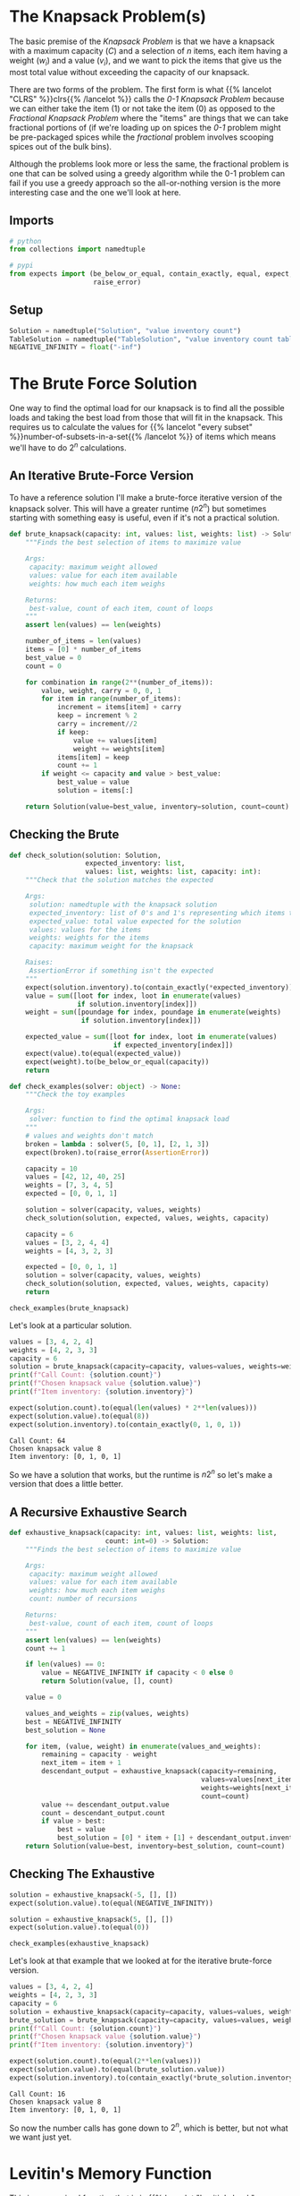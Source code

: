 #+BEGIN_COMMENT
.. title: The Knapsack Problem
.. slug: the-knapsack-problem
.. date: 2022-06-27 12:42:46 UTC-07:00
.. tags: algorithms,optimization
.. category: Optimization
.. link: 
.. description: A look at the Knapsack Problem
.. type: text
.. has_pseudocode: yes
#+END_COMMENT
#+OPTIONS: ^:{}
#+TOC: headlines 3
#+PROPERTY: header-args :session ~/.local/share/jupyter/runtime/kernel-09f23e8c-9aa7-46f7-a2a1-73490b755ae4-ssh.json
#+BEGIN_SRC python :results none :exports none
%load_ext autoreload
%autoreload 2
#+END_SRC
* The Knapsack Problem(s)
The basic premise of the /Knapsack Problem/ is that we have a knapsack with a maximum capacity (/C/) and a selection of /n/ items, each item having a weight (\(w_i\)) and a value (\(v_i\)), and we want to pick the items that give us the most total value without exceeding the capacity of our knapsack.

There are two forms of the problem. The first form is what {{% lancelot "CLRS" %}}clrs{{% /lancelot %}} 
calls the \(\textit{0-1 Knapsack Problem}\) because we can either take the item ($1$) or not take the item ($0$) as opposed to the \(\textit{Fractional Knapsack Problem}\) where the "items" are things that we can take fractional portions of (if we're loading up on spices the \(\textit{0-1}\) problem might be pre-packaged spices while the \(\textit{fractional}\) problem involves scooping spices out of the bulk bins).

Although the problems look more or less the same, the fractional problem is one that can be solved using a greedy algorithm while the 0-1 problem can fail if you use a greedy approach so the all-or-nothing version is the more interesting case and the one we'll look at here.

** Imports
#+begin_src python :results none
# python
from collections import namedtuple

# pypi
from expects import (be_below_or_equal, contain_exactly, equal, expect,
                     raise_error)
#+end_src

** Setup
#+begin_src python :results none
Solution = namedtuple("Solution", "value inventory count")
TableSolution = namedtuple("TableSolution", "value inventory count table")
NEGATIVE_INFINITY = float("-inf")
#+end_src
* The Brute Force Solution
One way to find the optimal load for our knapsack is to find all the possible loads and taking the best load from those that will fit in the knapsack. This requires us to calculate the values for {{% lancelot "every subset" %}}number-of-subsets-in-a-set{{% /lancelot %}} of items which means we'll have to do \(2^n\) calculations.

** An Iterative Brute-Force Version
To have a reference solution I'll make a brute-force iterative version of the knapsack solver. This will have a greater runtime (\(n 2^n\)) but sometimes starting with something easy is useful, even if it's not a practical solution.

#+begin_src python :results none
def brute_knapsack(capacity: int, values: list, weights: list) -> Solution:
    """Finds the best selection of items to maximize value
    
    Args:
     capacity: maximum weight allowed
     values: value for each item available
     weights: how much each item weighs

    Returns:
     best-value, count of each item, count of loops
    """
    assert len(values) == len(weights)

    number_of_items = len(values)
    items = [0] * number_of_items
    best_value = 0
    count = 0

    for combination in range(2**(number_of_items)):
        value, weight, carry = 0, 0, 1
        for item in range(number_of_items):
            increment = items[item] + carry
            keep = increment % 2
            carry = increment//2
            if keep:
                value += values[item]
                weight += weights[item]
            items[item] = keep
            count += 1
        if weight <= capacity and value > best_value:
            best_value = value
            solution = items[:]

    return Solution(value=best_value, inventory=solution, count=count)
    
#+end_src

** Checking the Brute
#+begin_src python :results none
def check_solution(solution: Solution,
                   expected_inventory: list,
                   values: list, weights: list, capacity: int):
    """Check that the solution matches the expected

    Args:
     solution: namedtuple with the knapsack solution
     expected_inventory: list of 0's and 1's representing which items to keep
     expected_value: total value expected for the solution
     values: values for the items
     weights: weights for the items
     capacity: maximum weight for the knapsack

    Raises:
     AssertionError if something isn't the expected
    """
    expect(solution.inventory).to(contain_exactly(*expected_inventory))
    value = sum([loot for index, loot in enumerate(values)
                 if solution.inventory[index]])
    weight = sum([poundage for index, poundage in enumerate(weights)
                  if solution.inventory[index]])

    expected_value = sum([loot for index, loot in enumerate(values)
                          if expected_inventory[index]])
    expect(value).to(equal(expected_value))
    expect(weight).to(be_below_or_equal(capacity))
    return
#+end_src

#+begin_src python :results none
def check_examples(solver: object) -> None:
    """Check the toy examples

    Args:
     solver: function to find the optimal knapsack load
    """
    # values and weights don't match
    broken = lambda : solver(5, [0, 1], [2, 1, 3])
    expect(broken).to(raise_error(AssertionError))

    capacity = 10
    values = [42, 12, 40, 25]
    weights = [7, 3, 4, 5]
    expected = [0, 0, 1, 1]

    solution = solver(capacity, values, weights)
    check_solution(solution, expected, values, weights, capacity)

    capacity = 6
    values = [3, 2, 4, 4]
    weights = [4, 3, 2, 3]

    expected = [0, 0, 1, 1]
    solution = solver(capacity, values, weights)
    check_solution(solution, expected, values, weights, capacity)
    return

check_examples(brute_knapsack)
#+end_src

Let's look at a particular solution.

#+begin_src python :results output :exports both
values = [3, 4, 2, 4]
weights = [4, 2, 3, 3]
capacity = 6
solution = brute_knapsack(capacity=capacity, values=values, weights=weights)
print(f"Call Count: {solution.count}")
print(f"Chosen knapsack value {solution.value}")
print(f"Item inventory: {solution.inventory}")

expect(solution.count).to(equal(len(values) * 2**len(values)))
expect(solution.value).to(equal(8))
expect(solution.inventory).to(contain_exactly(0, 1, 0, 1))
#+end_src

#+RESULTS:
: Call Count: 64
: Chosen knapsack value 8
: Item inventory: [0, 1, 0, 1]

So we have a solution that works, but the runtime is \(n2^n\) so let's make a version that does a little better.

** A Recursive Exhaustive Search
#+begin_src python :results none
def exhaustive_knapsack(capacity: int, values: list, weights: list,
                        count: int=0) -> Solution:
    """Finds the best selection of items to maximize value
    
    Args:
     capacity: maximum weight allowed
     values: value for each item available
     weights: how much each item weighs
     count: number of recursions

    Returns:
     best-value, count of each item, count of loops
    """
    assert len(values) == len(weights)
    count += 1

    if len(values) == 0:
        value = NEGATIVE_INFINITY if capacity < 0 else 0
        return Solution(value, [], count)

    value = 0

    values_and_weights = zip(values, weights)
    best = NEGATIVE_INFINITY
    best_solution = None
    
    for item, (value, weight) in enumerate(values_and_weights):
        remaining = capacity - weight
        next_item = item + 1
        descendant_output = exhaustive_knapsack(capacity=remaining,
                                                values=values[next_item:],
                                                weights=weights[next_item:],
                                                count=count)
        value += descendant_output.value
        count = descendant_output.count
        if value > best:
            best = value
            best_solution = [0] * item + [1] + descendant_output.inventory
    return Solution(value=best, inventory=best_solution, count=count)
#+end_src

** Checking The Exhaustive
#+begin_src python :results none
solution = exhaustive_knapsack(-5, [], [])
expect(solution.value).to(equal(NEGATIVE_INFINITY))

solution = exhaustive_knapsack(5, [], [])
expect(solution.value).to(equal(0))

check_examples(exhaustive_knapsack)
#+end_src

Let's look at that example that we looked at for the iterative brute-force version.

#+begin_src python :results output :exports both
values = [3, 4, 2, 4]
weights = [4, 2, 3, 3]
capacity = 6
solution = exhaustive_knapsack(capacity=capacity, values=values, weights=weights)
brute_solution = brute_knapsack(capacity=capacity, values=values, weights=weights)
print(f"Call Count: {solution.count}")
print(f"Chosen knapsack value {solution.value}")
print(f"Item inventory: {solution.inventory}")

expect(solution.count).to(equal(2**len(values)))
expect(solution.value).to(equal(brute_solution.value))
expect(solution.inventory).to(contain_exactly(*brute_solution.inventory))
#+end_src

#+RESULTS:
: Call Count: 16
: Chosen knapsack value 8
: Item inventory: [0, 1, 0, 1]

So now the number calls has gone down to \(2^n\), which is better, but not what we want just yet.
* Levitin's Memory Function
This is a memoized function that is in {{% lancelot "Levitin's book" %}}itdaa{{% /lancelot %}}. It looks slightly different from the other memoized functions in the other books (but they all look slightly different from each other anyway) but it's only cosmetic. I've been creating the final solution list of items to use in the functions themselves but I'm going to try doing it the way the books do and separate out the solution using a re-creation function afterwards.

** Some Pseudocode
**Note:** Levitin keeps the weights, values, and solution table in the global space so it doesn't appear in the pseudocode. I'm going to copy that here but change it when I get to implementing it.
I'm also going to change the variables a little to get them a little closer to the names I use. I'll call the eternal collections $Table$, $Weights$, and $Values$.

The $Table$ is an $items \times capacity$ table, with from 0 to number of items rows and 0 to the capacity columns. The 0 row and 0 column get initialized with 0 and the other cells with -1. If we have 4 items and a knapsack capacity of 5 we'd have an initial table like this.

|   | 0 |  1 |  2 |  3 |  4 |  5 |
|---+---+----+----+----+----+----|
| / | < |    |    |    |    |    |
| 0 | 0 |  0 |  0 |  0 |  0 |  0 |
| 1 | 0 | -1 | -1 | -1 | -1 | -1 |
| 2 | 0 | -1 | -1 | -1 | -1 | -1 |
| 3 | 0 | -1 | -1 | -1 | -1 | -1 |
| 4 | 0 | -1 | -1 | -1 | -1 | -1 |

Where the rows are the items and the columns are the used-capacities for the knapsack.

#+begin_export html
<pre id="memory-function-algorithm" style="display:hidden;">
\begin{algorithm}
\caption{Memory Function Knapsack Solver}
\begin{algorithmic}
\INPUT $i$: the number of the first items to consider.
\INPUT $c$: the knapsack's capacity.
\OUTPUT Value of the optimal subset of the first $i$ items that fit in the knapsack.
\PROCEDURE{MFKnapsack}{$i, c$}
\IF {\textit{Table}$[i, c] < 0$}
 \IF {$c < \textit{Weights}[i]$}
  \STATE $v \gets $ \textsc{MFKnapsack}($i - 1, c$)
 \ELSE
  \STATE $v \gets $ \textsc{Max}(\textsc{MFKnapsack}($i - 1, c$), $\textit{Values}[i] + $ \textsc{MFKnapsack}($i - 1, c - \textit{Weights}[i]$))
 \ENDIF
 \STATE $\textit{Table}[i, c] \gets v$
\ENDIF
\RETURN $\textit{Table}[i, c]$
\ENDPROCEDURE
\end{algorithmic}
\end{algorithm}
</pre>
#+end_export

To start the function you would pass in the total number of items as the argument for $i$. Since we initialized the cells (other than the zero row and column) with -1 the initial /if/ is a check to see if the item and capacity passed to the function is already in the table and if it isn't we run the body but if it is we can just return the value from the table.

In the body if the weight of the current item is beyond the remaining capacity of the knapsack we pick the value for the previous item using the current capacity. If the current item will fit in the knapsack then we pick the larger of the previous item's entry with the current capacity and the value of the current item plus the previous item's entry for the current capacity minus the weight of the current item - meaning we pick the bigger of the values we get if we skip this item or keep it.

1. If the item and capacity aren't in the table:
   - If the item's weight is greater than the remaining capacity use the previous item's value for the current capacity.
   - Otherwise use the greater of the previous item's value and this item's value plus the previous item's value for the current capacity minus the current item's weight (the capacity if you use the current item)
   - Whichever value you use, set it to the table's entry for this item and the current capacity
2. Return the table entry for this item and the current capacity

** Some Python
*** A Table Maker

#+begin_src python :results none
def make_table(capacity: int, items: int) -> list:
    """Make the memo-table

    Args:
     capacity: the starting capacity for the knapsack
     items: number of candidate items to put in the knapsack

    Returns:
     items + 1 x capacity + 1 list of lists: 0's in 0 column/row, -1 elsewhere
    """
    first_row = [0] * (capacity + 1)
    row = [0] + [-1] * capacity
    table = [row[:] for item in range(items)]
    table = [first_row] + table
    return table
#+end_src

*** Check the table maker
#+begin_src python :results none
capacity, items = 5, 4
table = make_table(capacity=capacity, items=items)

# one row per item plus a zero row
expect(len(table)).to(equal(items + 1))

# columns from 0...capacity
expect(len(table[0])).to(equal(capacity + 1))

# first row should be 0's
expect(sum(table[0])).to(equal(0))

# first column should be 0's
expect(sum(row[0] for row in table)).to(equal(0))

# everything else should be -1 (items x capacity sub-array)
expect(sum(sum(row) for row in table)).to(equal(-1 * (items * capacity)))
#+end_src

** Memory-Function Knapsack
#+begin_src python :results none
def memory_function_knapsack(item: int, capacity: int, values: list, weights: list,
                             table: list, count: int=0) -> int:
    """Find the best total value for the knapsack
    
    Args:
     item: the number of the item to use (0...item)
     capacity: maximum weight allowed
     values: value for each item available
     weights: how much each item weighs
     table: memo-table to store the sub-problem values
     count: number of calls

    Returns:
     best-value
    """
    count += 1
    # the table is 0-based but the values and weights 1-based 
    # so we need to adjust
    this_item = item - 1
    if table[item][capacity] < 0:
        previous_item = item - 1
        previous_value, count = memory_function_knapsack(previous_item, capacity, 
                                                    values, weights, table, count)
        if capacity < weights[this_item]:
            value = previous_value
        else:
            lookup_value, count = memory_function_knapsack(
                previous_item,
                capacity - weights[this_item],
                values, weights, table, count)
            this_value = lookup_value + values[this_item]
            value = max(previous_value, this_value)
        table[item][capacity] = value
    return table[item][capacity], count
#+end_src

#+begin_src python :results none
weights = [2, 1, 3, 2]
values = [12, 10, 20, 15]
items = len(weights)
capacity = 5
table = make_table(capacity, items)
value, count = memory_function_knapsack(items, capacity, values, weights, table)
expect(value).to(equal(37))

expected_table = [[0, 0, 0, 0, 0, 0],
                  [0, 0, 12, 12, 12, 12],
                  [0, -1, 12, 22, -1, 22],
                  [0, -1, -1, 22, -1, 32],
                  [0, -1, -1, -1, -1, 37]]
for row_index, row in enumerate(table):
    expect(row).to(contain_exactly(*expected_table[row_index]))
#+end_src

** Recovering the Solution
Although knowing what the optimal value is for the knapsack is somewhat informative in that it tells us what we can expect to achieve, it isn't really the solution since we don't know what items actually give us this value, so we're going to need to reconstruct it from the table.

#+begin_src python :results none
def knapsack_reconstruction(table: list, weights: list, values: list) -> list:
    """Reconstructs the optimal knapsack load using the table
    
    Args:
     table: items + 1 x capacity + 1 list of lists (array)
     weights: weights for each item
     values: values for each item

    Returns:
     inventory of items in the optimal knapsack
    """
    table = table[1:]
    items = len(table)
    assert items == len(weights)
    assert len(weights) == len(values)
    solution = [0] * items
    remaining_capacity = len(table[0]) - 1
    
    for item in reversed(range(items)):
        previous_item = item - 1
        if (weights[item] <= remaining_capacity and
            table[previous_item][remaining_capacity - weights[item]]
            + values[item] >= table[previous_item][remaining_capacity]):
            solution[item] = 1
            remaining_capacity -= weights[item]
    return solution
#+end_src

#+begin_src python :results none
weights = [2, 1, 3, 2]
values = [12, 10, 20, 15]
items = len(weights)
capacity = 5
table = make_table(capacity, items)
value, count = memory_function_knapsack(items, capacity,
                                 values, weights, table)

solution = knapsack_reconstruction(table, weights, values)
expect(solution).to(contain_exactly(1, 1, 0, 1))
#+end_src
** A Top-Function to Setup the MF Knapsack function

#+begin_src python :results none
def memoized_knapsack(capacity: int, values: list, weights: list) -> TableSolution:
    """Find the best total value for the knapsack
    
    Args:
     capacity: maximum weight allowed
     values: value for each item available
     weights: how much each item weighs

    Returns:
     best-value, count of each item, count of loops, solution table
    """
    assert len(values) == len(weights)
    items = len(values)
    table = make_table(capacity, items)
    value, count = memory_function_knapsack(items, capacity, values, weights, table)
    inventory = knapsack_reconstruction(table, weights, values)
    return TableSolution(value, inventory, count, table)
#+end_src

#+begin_src python :results output :exports both
solution = memoized_knapsack(capacity, values, weights)
print(f"Optimal Value: {solution.value}")
print(f"Call Count: {solution.count}")
check_examples(memoized_knapsack)
#+end_src

#+RESULTS:
: Optimal Value: 37
: Call Count: 22

Our solution is correct, but if you count all the function calls, not just the calls where the solution isn't in the table yet, it takes more calls than our exhaustive function. In fact, because we require that the recursions go to the extra zero columns or rows that we added, there's exactly double the number of calls where we add values to the table (if you move the count increment inside the first conditional it goes down to 11). So, even ignoring the table creation and solution lookup it seems that our solution takes more calls than the exhaustive search, unless we consider the zero-th item with zero weight and zero value that we add to the table as a required part of the problem, in which case our exhaustive solution would take \(2^5=32\), making the memoized version better. But this doesn't feel right.
* Dynamic Programming
* Levitin's Example
This is the (toy) example given by {{% lancelot "Levitin" %}}itdaa{{% /lancelot %}}. Our knapsack can hold a total weight of 10 and we have four items to choose from.

| Item | Weight | Value |
|------+--------+-------|
|    1 |      7 |    42 |
|    2 |      3 |    12 |
|    3 |      4 |    40 |
|    4 |      5 |    25 |

* Non-Greedy Toy Example
Say our knapsack still has a capacity of 10 and we again have four items.

| Item | Weight | Value |
|------+--------+-------|
|    1 |      7 |    42 |
|    2 |      4 |    20 |
|    3 |      5 |    25 |
|    4 |      6 |     6 |

If we use a greedy approach we'll end up with item 1 and a value of 42, while the optimal answer is to take items 2 and 3 for a value of 45.
* Sources
- {{% doc %}}clrs{{% /doc %}}
- {{% doc %}}algorithms-illuminated-part-3{{% /doc %}}
- {{% doc %}}itdaa{{% /doc %}}

#+begin_export html
<script>
window.addEventListener('load', function () {
    pseudocode.renderElement(document.getElementById("memory-function-algorithm"));
});
</script>
#+end_export
